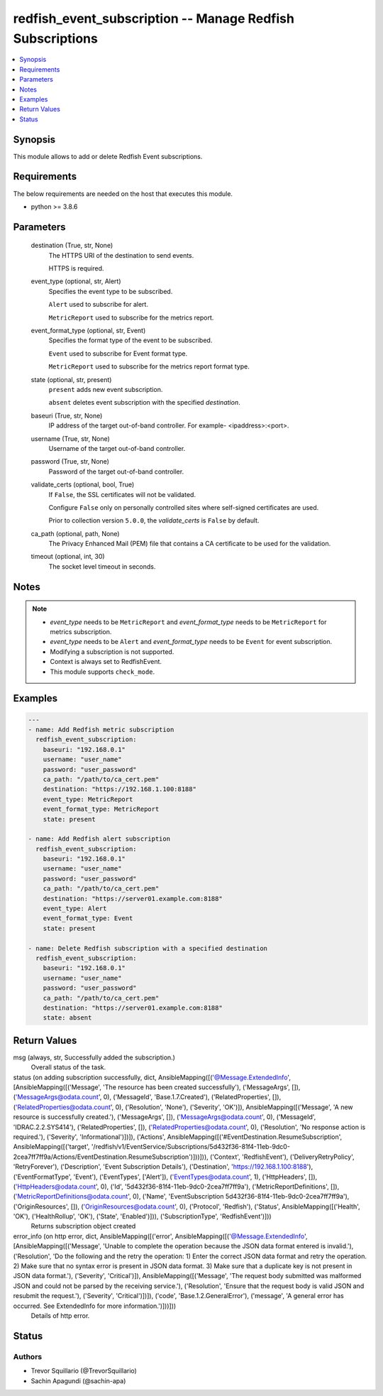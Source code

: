 .. _redfish_event_subscription_module:


redfish_event_subscription -- Manage Redfish Subscriptions
==========================================================

.. contents::
   :local:
   :depth: 1


Synopsis
--------

This module allows to add or delete Redfish Event subscriptions.



Requirements
------------
The below requirements are needed on the host that executes this module.

- python >= 3.8.6



Parameters
----------

  destination (True, str, None)
    The HTTPS URI of the destination to send events.

    HTTPS is required.


  event_type (optional, str, Alert)
    Specifies the event type to be subscribed.

    ``Alert`` used to subscribe for alert.

    ``MetricReport`` used to subscribe for the metrics report.


  event_format_type (optional, str, Event)
    Specifies the format type of the event to be subscribed.

    ``Event`` used to subscribe for Event format type.

    ``MetricReport`` used to subscribe for the metrics report format type.


  state (optional, str, present)
    ``present`` adds new event subscription.

    ``absent`` deletes event subscription with the specified *destination*.


  baseuri (True, str, None)
    IP address of the target out-of-band controller. For example- <ipaddress>:<port>.


  username (True, str, None)
    Username of the target out-of-band controller.


  password (True, str, None)
    Password of the target out-of-band controller.


  validate_certs (optional, bool, True)
    If ``False``, the SSL certificates will not be validated.

    Configure ``False`` only on personally controlled sites where self-signed certificates are used.

    Prior to collection version ``5.0.0``, the *validate_certs* is ``False`` by default.


  ca_path (optional, path, None)
    The Privacy Enhanced Mail (PEM) file that contains a CA certificate to be used for the validation.


  timeout (optional, int, 30)
    The socket level timeout in seconds.





Notes
-----

.. note::
   - *event_type* needs to be ``MetricReport`` and *event_format_type* needs to be ``MetricReport`` for metrics subscription.
   - *event_type* needs to be ``Alert`` and *event_format_type* needs to be ``Event`` for event subscription.
   - Modifying a subscription is not supported.
   - Context is always set to RedfishEvent.
   - This module supports ``check_mode``.




Examples
--------

.. code-block:: yaml+jinja

    
    ---
    - name: Add Redfish metric subscription
      redfish_event_subscription:
        baseuri: "192.168.0.1"
        username: "user_name"
        password: "user_password"
        ca_path: "/path/to/ca_cert.pem"
        destination: "https://192.168.1.100:8188"
        event_type: MetricReport
        event_format_type: MetricReport
        state: present

    - name: Add Redfish alert subscription
      redfish_event_subscription:
        baseuri: "192.168.0.1"
        username: "user_name"
        password: "user_password"
        ca_path: "/path/to/ca_cert.pem"
        destination: "https://server01.example.com:8188"
        event_type: Alert
        event_format_type: Event
        state: present

    - name: Delete Redfish subscription with a specified destination
      redfish_event_subscription:
        baseuri: "192.168.0.1"
        username: "user_name"
        password: "user_password"
        ca_path: "/path/to/ca_cert.pem"
        destination: "https://server01.example.com:8188"
        state: absent



Return Values
-------------

msg (always, str, Successfully added the subscription.)
  Overall status of the task.


status (on adding subscription successfully, dict, AnsibleMapping([('@Message.ExtendedInfo', [AnsibleMapping([('Message', 'The resource has been created successfully'), ('MessageArgs', []), ('MessageArgs@odata.count', 0), ('MessageId', 'Base.1.7.Created'), ('RelatedProperties', []), ('RelatedProperties@odata.count', 0), ('Resolution', 'None'), ('Severity', 'OK')]), AnsibleMapping([('Message', 'A new resource is successfully created.'), ('MessageArgs', []), ('MessageArgs@odata.count', 0), ('MessageId', 'IDRAC.2.2.SYS414'), ('RelatedProperties', []), ('RelatedProperties@odata.count', 0), ('Resolution', 'No response action is required.'), ('Severity', 'Informational')])]), ('Actions', AnsibleMapping([('#EventDestination.ResumeSubscription', AnsibleMapping([('target', '/redfish/v1/EventService/Subscriptions/5d432f36-81f4-11eb-9dc0-2cea7ff7ff9a/Actions/EventDestination.ResumeSubscription')]))])), ('Context', 'RedfishEvent'), ('DeliveryRetryPolicy', 'RetryForever'), ('Description', 'Event Subscription Details'), ('Destination', 'https://192.168.1.100:8188'), ('EventFormatType', 'Event'), ('EventTypes', ['Alert']), ('EventTypes@odata.count', 1), ('HttpHeaders', []), ('HttpHeaders@odata.count', 0), ('Id', '5d432f36-81f4-11eb-9dc0-2cea7ff7ff9a'), ('MetricReportDefinitions', []), ('MetricReportDefinitions@odata.count', 0), ('Name', 'EventSubscription 5d432f36-81f4-11eb-9dc0-2cea7ff7ff9a'), ('OriginResources', []), ('OriginResources@odata.count', 0), ('Protocol', 'Redfish'), ('Status', AnsibleMapping([('Health', 'OK'), ('HealthRollup', 'OK'), ('State', 'Enabled')])), ('SubscriptionType', 'RedfishEvent')]))
  Returns subscription object created


error_info (on http error, dict, AnsibleMapping([('error', AnsibleMapping([('@Message.ExtendedInfo', [AnsibleMapping([('Message', 'Unable to complete the operation because the JSON data format entered is invalid.'), ('Resolution', 'Do the following and the retry the operation: 1) Enter the correct JSON data format and retry the operation. 2) Make sure that no syntax error is present in JSON data format. 3) Make sure that a duplicate key is not present in JSON data format.'), ('Severity', 'Critical')]), AnsibleMapping([('Message', 'The request body submitted was malformed JSON and could not be parsed by the receiving service.'), ('Resolution', 'Ensure that the request body is valid JSON and resubmit the request.'), ('Severity', 'Critical')])]), ('code', 'Base.1.2.GeneralError'), ('message', 'A general error has occurred. See ExtendedInfo for more information.')]))]))
  Details of http error.





Status
------





Authors
~~~~~~~

- Trevor Squillario (@TrevorSquillario)
- Sachin Apagundi (@sachin-apa)

